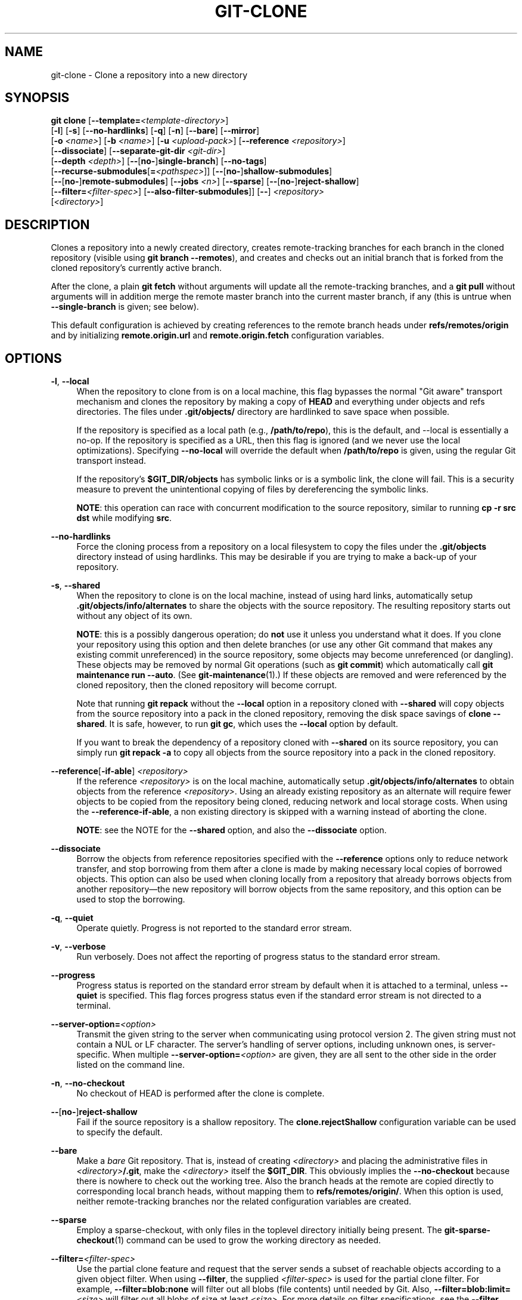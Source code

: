 '\" t
.\"     Title: git-clone
.\"    Author: [FIXME: author] [see http://www.docbook.org/tdg5/en/html/author]
.\" Generator: DocBook XSL Stylesheets vsnapshot <http://docbook.sf.net/>
.\"      Date: 2024-05-13
.\"    Manual: Git Manual
.\"    Source: Git 2.45.0.145.g3e4a232f6e
.\"  Language: English
.\"
.TH "GIT\-CLONE" "1" "2024\-05\-13" "Git 2\&.45\&.0\&.145\&.g3e4a23" "Git Manual"
.\" -----------------------------------------------------------------
.\" * Define some portability stuff
.\" -----------------------------------------------------------------
.\" ~~~~~~~~~~~~~~~~~~~~~~~~~~~~~~~~~~~~~~~~~~~~~~~~~~~~~~~~~~~~~~~~~
.\" http://bugs.debian.org/507673
.\" http://lists.gnu.org/archive/html/groff/2009-02/msg00013.html
.\" ~~~~~~~~~~~~~~~~~~~~~~~~~~~~~~~~~~~~~~~~~~~~~~~~~~~~~~~~~~~~~~~~~
.ie \n(.g .ds Aq \(aq
.el       .ds Aq '
.\" -----------------------------------------------------------------
.\" * set default formatting
.\" -----------------------------------------------------------------
.\" disable hyphenation
.nh
.\" disable justification (adjust text to left margin only)
.ad l
.\" -----------------------------------------------------------------
.\" * MAIN CONTENT STARTS HERE *
.\" -----------------------------------------------------------------
.SH "NAME"
git-clone \- Clone a repository into a new directory
.SH "SYNOPSIS"
.sp
.nf
\fBgit clone\fR [\fB\-\-template=\fR\fI<template\-directory>\fR]
          [\fB\-l\fR] [\fB\-s\fR] [\fB\-\-no\-hardlinks\fR] [\fB\-q\fR] [\fB\-n\fR] [\fB\-\-bare\fR] [\fB\-\-mirror\fR]
          [\fB\-o\fR \fI<name>\fR] [\fB\-b\fR \fI<name>\fR] [\fB\-u\fR \fI<upload\-pack>\fR] [\fB\-\-reference\fR \fI<repository>\fR]
          [\fB\-\-dissociate\fR] [\fB\-\-separate\-git\-dir\fR \fI<git\-dir>\fR]
          [\fB\-\-depth\fR \fI<depth>\fR] [\fB\-\-\fR[\fBno\-\fR]\fBsingle\-branch\fR] [\fB\-\-no\-tags\fR]
          [\fB\-\-recurse\-submodules\fR[\fB=\fR\fI<pathspec>\fR]] [\fB\-\-\fR[\fBno\-\fR]\fBshallow\-submodules\fR]
          [\fB\-\-\fR[\fBno\-\fR]\fBremote\-submodules\fR] [\fB\-\-jobs\fR \fI<n>\fR] [\fB\-\-sparse\fR] [\fB\-\-\fR[\fBno\-\fR]\fBreject\-shallow\fR]
          [\fB\-\-filter=\fR\fI<filter\-spec>\fR] [\fB\-\-also\-filter\-submodules\fR]] [\fB\-\-\fR] \fI<repository>\fR
          [\fI<directory>\fR]
.fi
.sp
.SH "DESCRIPTION"
.sp
Clones a repository into a newly created directory, creates remote\-tracking branches for each branch in the cloned repository (visible using \fBgit branch \-\-remotes\fR), and creates and checks out an initial branch that is forked from the cloned repository\(cqs currently active branch\&.
.sp
After the clone, a plain \fBgit fetch\fR without arguments will update all the remote\-tracking branches, and a \fBgit pull\fR without arguments will in addition merge the remote master branch into the current master branch, if any (this is untrue when \fB\-\-single\-branch\fR is given; see below)\&.
.sp
This default configuration is achieved by creating references to the remote branch heads under \fBrefs/remotes/origin\fR and by initializing \fBremote\&.origin\&.url\fR and \fBremote\&.origin\&.fetch\fR configuration variables\&.
.SH "OPTIONS"
.PP
\fB\-l\fR, \fB\-\-local\fR
.RS 4
When the repository to clone from is on a local machine, this flag bypasses the normal "Git aware" transport mechanism and clones the repository by making a copy of
\fBHEAD\fR
and everything under objects and refs directories\&. The files under
\fB\&.git/objects/\fR
directory are hardlinked to save space when possible\&.
.sp
If the repository is specified as a local path (e\&.g\&.,
\fB/path/to/repo\fR), this is the default, and \-\-local is essentially a no\-op\&. If the repository is specified as a URL, then this flag is ignored (and we never use the local optimizations)\&. Specifying
\fB\-\-no\-local\fR
will override the default when
\fB/path/to/repo\fR
is given, using the regular Git transport instead\&.
.sp
If the repository\(cqs
\fB$GIT_DIR/objects\fR
has symbolic links or is a symbolic link, the clone will fail\&. This is a security measure to prevent the unintentional copying of files by dereferencing the symbolic links\&.
.sp
\fBNOTE\fR: this operation can race with concurrent modification to the source repository, similar to running
\fBcp \-r src dst\fR
while modifying
\fBsrc\fR\&.
.RE
.PP
\fB\-\-no\-hardlinks\fR
.RS 4
Force the cloning process from a repository on a local filesystem to copy the files under the
\fB\&.git/objects\fR
directory instead of using hardlinks\&. This may be desirable if you are trying to make a back\-up of your repository\&.
.RE
.PP
\fB\-s\fR, \fB\-\-shared\fR
.RS 4
When the repository to clone is on the local machine, instead of using hard links, automatically setup
\fB\&.git/objects/info/alternates\fR
to share the objects with the source repository\&. The resulting repository starts out without any object of its own\&.
.sp
\fBNOTE\fR: this is a possibly dangerous operation; do
\fBnot\fR
use it unless you understand what it does\&. If you clone your repository using this option and then delete branches (or use any other Git command that makes any existing commit unreferenced) in the source repository, some objects may become unreferenced (or dangling)\&. These objects may be removed by normal Git operations (such as
\fBgit commit\fR) which automatically call
\fBgit maintenance run \-\-auto\fR\&. (See
\fBgit-maintenance\fR(1)\&.) If these objects are removed and were referenced by the cloned repository, then the cloned repository will become corrupt\&.
.sp
Note that running
\fBgit repack\fR
without the
\fB\-\-local\fR
option in a repository cloned with
\fB\-\-shared\fR
will copy objects from the source repository into a pack in the cloned repository, removing the disk space savings of
\fBclone \-\-shared\fR\&. It is safe, however, to run
\fBgit gc\fR, which uses the
\fB\-\-local\fR
option by default\&.
.sp
If you want to break the dependency of a repository cloned with
\fB\-\-shared\fR
on its source repository, you can simply run
\fBgit repack \-a\fR
to copy all objects from the source repository into a pack in the cloned repository\&.
.RE
.PP
\fB\-\-reference\fR[\fB\-if\-able\fR] \fI<repository>\fR
.RS 4
If the reference
\fI<repository>\fR
is on the local machine, automatically setup
\fB\&.git/objects/info/alternates\fR
to obtain objects from the reference
\fI<repository>\fR\&. Using an already existing repository as an alternate will require fewer objects to be copied from the repository being cloned, reducing network and local storage costs\&. When using the
\fB\-\-reference\-if\-able\fR, a non existing directory is skipped with a warning instead of aborting the clone\&.
.sp
\fBNOTE\fR: see the NOTE for the
\fB\-\-shared\fR
option, and also the
\fB\-\-dissociate\fR
option\&.
.RE
.PP
\fB\-\-dissociate\fR
.RS 4
Borrow the objects from reference repositories specified with the
\fB\-\-reference\fR
options only to reduce network transfer, and stop borrowing from them after a clone is made by making necessary local copies of borrowed objects\&. This option can also be used when cloning locally from a repository that already borrows objects from another repository\(emthe new repository will borrow objects from the same repository, and this option can be used to stop the borrowing\&.
.RE
.PP
\fB\-q\fR, \fB\-\-quiet\fR
.RS 4
Operate quietly\&. Progress is not reported to the standard error stream\&.
.RE
.PP
\fB\-v\fR, \fB\-\-verbose\fR
.RS 4
Run verbosely\&. Does not affect the reporting of progress status to the standard error stream\&.
.RE
.PP
\fB\-\-progress\fR
.RS 4
Progress status is reported on the standard error stream by default when it is attached to a terminal, unless
\fB\-\-quiet\fR
is specified\&. This flag forces progress status even if the standard error stream is not directed to a terminal\&.
.RE
.PP
\fB\-\-server\-option=\fR\fI<option>\fR
.RS 4
Transmit the given string to the server when communicating using protocol version 2\&. The given string must not contain a NUL or LF character\&. The server\(cqs handling of server options, including unknown ones, is server\-specific\&. When multiple
\fB\-\-server\-option=\fR\fI<option>\fR
are given, they are all sent to the other side in the order listed on the command line\&.
.RE
.PP
\fB\-n\fR, \fB\-\-no\-checkout\fR
.RS 4
No checkout of HEAD is performed after the clone is complete\&.
.RE
.PP
\fB\-\-\fR[\fBno\-\fR]\fBreject\-shallow\fR
.RS 4
Fail if the source repository is a shallow repository\&. The
\fBclone\&.rejectShallow\fR
configuration variable can be used to specify the default\&.
.RE
.PP
\fB\-\-bare\fR
.RS 4
Make a
\fIbare\fR
Git repository\&. That is, instead of creating
\fI<directory>\fR
and placing the administrative files in
\fI<directory>\fR\fB/\&.git\fR, make the
\fI<directory>\fR
itself the
\fB$GIT_DIR\fR\&. This obviously implies the
\fB\-\-no\-checkout\fR
because there is nowhere to check out the working tree\&. Also the branch heads at the remote are copied directly to corresponding local branch heads, without mapping them to
\fBrefs/remotes/origin/\fR\&. When this option is used, neither remote\-tracking branches nor the related configuration variables are created\&.
.RE
.PP
\fB\-\-sparse\fR
.RS 4
Employ a sparse\-checkout, with only files in the toplevel directory initially being present\&. The
\fBgit-sparse-checkout\fR(1)
command can be used to grow the working directory as needed\&.
.RE
.PP
\fB\-\-filter=\fR\fI<filter\-spec>\fR
.RS 4
Use the partial clone feature and request that the server sends a subset of reachable objects according to a given object filter\&. When using
\fB\-\-filter\fR, the supplied
\fI<filter\-spec>\fR
is used for the partial clone filter\&. For example,
\fB\-\-filter=blob:none\fR
will filter out all blobs (file contents) until needed by Git\&. Also,
\fB\-\-filter=blob:limit=\fR\fI<size>\fR
will filter out all blobs of size at least
\fI<size>\fR\&. For more details on filter specifications, see the
\fB\-\-filter\fR
option in
\fBgit-rev-list\fR(1)\&.
.RE
.PP
\fB\-\-also\-filter\-submodules\fR
.RS 4
Also apply the partial clone filter to any submodules in the repository\&. Requires
\fB\-\-filter\fR
and
\fB\-\-recurse\-submodules\fR\&. This can be turned on by default by setting the
\fBclone\&.filterSubmodules\fR
config option\&.
.RE
.PP
\fB\-\-mirror\fR
.RS 4
Set up a mirror of the source repository\&. This implies
\fB\-\-bare\fR\&. Compared to
\fB\-\-bare\fR,
\fB\-\-mirror\fR
not only maps local branches of the source to local branches of the target, it maps all refs (including remote\-tracking branches, notes etc\&.) and sets up a refspec configuration such that all these refs are overwritten by a
\fBgit remote update\fR
in the target repository\&.
.RE
.PP
\fB\-o\fR \fI<name>\fR, \fB\-\-origin\fR \fI<name>\fR
.RS 4
Instead of using the remote name
\fBorigin\fR
to keep track of the upstream repository, use
\fI<name>\fR\&. Overrides
\fBclone\&.defaultRemoteName\fR
from the config\&.
.RE
.PP
\fB\-b\fR \fI<name>\fR, \fB\-\-branch\fR \fI<name>\fR
.RS 4
Instead of pointing the newly created HEAD to the branch pointed to by the cloned repository\(cqs HEAD, point to
\fI<name>\fR
branch instead\&. In a non\-bare repository, this is the branch that will be checked out\&.
\fB\-\-branch\fR
can also take tags and detaches the HEAD at that commit in the resulting repository\&.
.RE
.PP
\fB\-u\fR \fI<upload\-pack>\fR, \fB\-\-upload\-pack\fR \fI<upload\-pack>\fR
.RS 4
When given, and the repository to clone from is accessed via ssh, this specifies a non\-default path for the command run on the other end\&.
.RE
.PP
\fB\-\-template=\fR\fI<template\-directory>\fR
.RS 4
Specify the directory from which templates will be used; (See the "TEMPLATE DIRECTORY" section of
\fBgit-init\fR(1)\&.)
.RE
.PP
\fB\-c\fR \fI<key>\fR\fB=\fR\fI<value>\fR, \fB\-\-config\fR \fI<key>\fR\fB=\fR\fI<value>\fR
.RS 4
Set a configuration variable in the newly\-created repository; this takes effect immediately after the repository is initialized, but before the remote history is fetched or any files checked out\&. The
\fI<key>\fR
is in the same format as expected by
\fBgit-config\fR(1)
(e\&.g\&.,
\fBcore\&.eol=true\fR)\&. If multiple values are given for the same key, each value will be written to the config file\&. This makes it safe, for example, to add additional fetch refspecs to the origin remote\&.
.sp
Due to limitations of the current implementation, some configuration variables do not take effect until after the initial fetch and checkout\&. Configuration variables known to not take effect are:
\fBremote\&.\fR\fI<name>\fR\fB\&.mirror\fR
and
\fBremote\&.\fR\fI<name>\fR\fB\&.tagOpt\fR\&. Use the corresponding
\fB\-\-mirror\fR
and
\fB\-\-no\-tags\fR
options instead\&.
.RE
.PP
\fB\-\-depth\fR \fI<depth>\fR
.RS 4
Create a
\fIshallow\fR
clone with a history truncated to the specified number of commits\&. Implies
\fB\-\-single\-branch\fR
unless
\fB\-\-no\-single\-branch\fR
is given to fetch the histories near the tips of all branches\&. If you want to clone submodules shallowly, also pass
\fB\-\-shallow\-submodules\fR\&.
.RE
.PP
\fB\-\-shallow\-since=\fR\fI<date>\fR
.RS 4
Create a shallow clone with a history after the specified time\&.
.RE
.PP
\fB\-\-shallow\-exclude=\fR\fI<revision>\fR
.RS 4
Create a shallow clone with a history, excluding commits reachable from a specified remote branch or tag\&. This option can be specified multiple times\&.
.RE
.PP
\fB\-\-\fR[\fBno\-\fR]\fBsingle\-branch\fR
.RS 4
Clone only the history leading to the tip of a single branch, either specified by the
\fB\-\-branch\fR
option or the primary branch remote\(cqs
\fBHEAD\fR
points at\&. Further fetches into the resulting repository will only update the remote\-tracking branch for the branch this option was used for the initial cloning\&. If the
\fBHEAD\fR
at the remote did not point at any branch when
\fB\-\-single\-branch\fR
clone was made, no remote\-tracking branch is created\&.
.RE
.PP
\fB\-\-no\-tags\fR
.RS 4
Don\(cqt clone any tags, and set
\fBremote\&.<remote>\&.tagOpt=\-\-no\-tags\fR
in the config, ensuring that future
\fBgit pull\fR
and
\fBgit fetch\fR
operations won\(cqt follow any tags\&. Subsequent explicit tag fetches will still work, (see
\fBgit-fetch\fR(1))\&.
.sp
Can be used in conjunction with
\fB\-\-single\-branch\fR
to clone and maintain a branch with no references other than a single cloned branch\&. This is useful e\&.g\&. to maintain minimal clones of the default branch of some repository for search indexing\&.
.RE
.PP
\fB\-\-recurse\-submodules\fR[\fB=\fR\fI<pathspec>\fR]
.RS 4
After the clone is created, initialize and clone submodules within based on the provided
\fI<pathspec>\fR\&. If no
\fI=<pathspec>\fR
is provided, all submodules are initialized and cloned\&. This option can be given multiple times for pathspecs consisting of multiple entries\&. The resulting clone has
\fBsubmodule\&.active\fR
set to the provided pathspec, or "\&." (meaning all submodules) if no pathspec is provided\&.
.sp
Submodules are initialized and cloned using their default settings\&. This is equivalent to running
\fBgit submodule update \-\-init \-\-recursive <pathspec>\fR
immediately after the clone is finished\&. This option is ignored if the cloned repository does not have a worktree/checkout (i\&.e\&. if any of
\fB\-\-no\-checkout\fR/\fB\-n\fR,
\fB\-\-bare\fR, or
\fB\-\-mirror\fR
is given)
.RE
.PP
\fB\-\-\fR[\fBno\-\fR]\fBshallow\-submodules\fR
.RS 4
All submodules which are cloned will be shallow with a depth of 1\&.
.RE
.PP
\fB\-\-\fR[\fBno\-\fR]\fBremote\-submodules\fR
.RS 4
All submodules which are cloned will use the status of the submodule\(cqs remote\-tracking branch to update the submodule, rather than the superproject\(cqs recorded SHA\-1\&. Equivalent to passing
\fB\-\-remote\fR
to
\fBgit submodule update\fR\&.
.RE
.PP
\fB\-\-separate\-git\-dir=\fR\fI<git\-dir>\fR
.RS 4
Instead of placing the cloned repository where it is supposed to be, place the cloned repository at the specified directory, then make a filesystem\-agnostic Git symbolic link to there\&. The result is Git repository can be separated from working tree\&.
.RE
.PP
\fB\-\-ref\-format=\fR\fI<ref\-format>\fR
.RS 4
Specify the given ref storage format for the repository\&. The valid values are:
.sp
.RS 4
.ie n \{\
\h'-04'\(bu\h'+03'\c
.\}
.el \{\
.sp -1
.IP \(bu 2.3
.\}
\fBfiles\fR
for loose files with packed\-refs\&. This is the default\&.
.RE
.sp
.RS 4
.ie n \{\
\h'-04'\(bu\h'+03'\c
.\}
.el \{\
.sp -1
.IP \(bu 2.3
.\}
\fBreftable\fR
for the reftable format\&. This format is experimental and its internals are subject to change\&.
.RE
.RE
.PP
\fB\-j\fR \fI<n>\fR, \fB\-\-jobs\fR \fI<n>\fR
.RS 4
The number of submodules fetched at the same time\&. Defaults to the
\fBsubmodule\&.fetchJobs\fR
option\&.
.RE
.PP
\fI<repository>\fR
.RS 4
The (possibly remote)
\fI<repository>\fR
to clone from\&. See the
GIT URLS
section below for more information on specifying repositories\&.
.RE
.PP
\fI<directory>\fR
.RS 4
The name of a new directory to clone into\&. The "humanish" part of the source repository is used if no
\fI<directory>\fR
is explicitly given (\fBrepo\fR
for
\fB/path/to/repo\&.git\fR
and
\fBfoo\fR
for
\fBhost\&.xz:foo/\&.git\fR)\&. Cloning into an existing directory is only allowed if the directory is empty\&.
.RE
.PP
\fB\-\-bundle\-uri=\fR\fI<uri>\fR
.RS 4
Before fetching from the remote, fetch a bundle from the given
\fI<uri>\fR
and unbundle the data into the local repository\&. The refs in the bundle will be stored under the hidden
\fBrefs/bundle/*\fR
namespace\&. This option is incompatible with
\fB\-\-depth\fR,
\fB\-\-shallow\-since\fR, and
\fB\-\-shallow\-exclude\fR\&.
.RE
.SH "GIT URLS"
.sp
In general, URLs contain information about the transport protocol, the address of the remote server, and the path to the repository\&. Depending on the transport protocol, some of this information may be absent\&.
.sp
Git supports ssh, git, http, and https protocols (in addition, ftp and ftps can be used for fetching, but this is inefficient and deprecated; do not use them)\&.
.sp
The native transport (i\&.e\&. git:// URL) does no authentication and should be used with caution on unsecured networks\&.
.sp
The following syntaxes may be used with them:
.sp
.RS 4
.ie n \{\
\h'-04'\(bu\h'+03'\c
.\}
.el \{\
.sp -1
.IP \(bu 2.3
.\}
\fBssh://\fR[\fI<user>\fR\fB@\fR]\fI<host>\fR[\fB:\fR\fI<port>\fR]\fB/\fR\fI<path\-to\-git\-repo>\fR
.RE
.sp
.RS 4
.ie n \{\
\h'-04'\(bu\h'+03'\c
.\}
.el \{\
.sp -1
.IP \(bu 2.3
.\}
\fBgit://\fR\fI<host>\fR[:\fI<port>\fR]\fB/\fR\fI<path\-to\-git\-repo>\fR
.RE
.sp
.RS 4
.ie n \{\
\h'-04'\(bu\h'+03'\c
.\}
.el \{\
.sp -1
.IP \(bu 2.3
.\}
\fBhttp\fR[\fBs\fR]\fB://\fR\fI<host>\fR[\fB:\fR\fI<port>\fR]\fB/\fR\fI<path\-to\-git\-repo>\fR
.RE
.sp
.RS 4
.ie n \{\
\h'-04'\(bu\h'+03'\c
.\}
.el \{\
.sp -1
.IP \(bu 2.3
.\}
\fBftp\fR[\fBs\fR]\fB://\fR\fI<host>\fR[\fB:\fR\fI<port>\fR]\fB/\fR\fI<path\-to\-git\-repo>\fR
.RE
.sp
An alternative scp\-like syntax may also be used with the ssh protocol:
.sp
.RS 4
.ie n \{\
\h'-04'\(bu\h'+03'\c
.\}
.el \{\
.sp -1
.IP \(bu 2.3
.\}
[\fI<user>\fR\fB@\fR]\fI<host>\fR\fB:/\fR\fI<path\-to\-git\-repo>\fR
.RE
.sp
This syntax is only recognized if there are no slashes before the first colon\&. This helps differentiate a local path that contains a colon\&. For example the local path \fBfoo:bar\fR could be specified as an absolute path or \fB\&./foo:bar\fR to avoid being misinterpreted as an ssh url\&.
.sp
The ssh and git protocols additionally support \fB~\fR\fI<username>\fR expansion:
.sp
.RS 4
.ie n \{\
\h'-04'\(bu\h'+03'\c
.\}
.el \{\
.sp -1
.IP \(bu 2.3
.\}
\fBssh://\fR[\fI<user>\fR\fB@\fR]\fI<host>\fR[\fB:\fR\fI<port>\fR]\fB/~\fR\fI<user>\fR\fB/\fR\fI<path\-to\-git\-repo>\fR
.RE
.sp
.RS 4
.ie n \{\
\h'-04'\(bu\h'+03'\c
.\}
.el \{\
.sp -1
.IP \(bu 2.3
.\}
\fBgit://\fR\fI<host>\fR[\fB:\fR\fI<port>\fR]\fB/~\fR\fI<user>\fR\fB/\fR\fI<path\-to\-git\-repo>\fR
.RE
.sp
.RS 4
.ie n \{\
\h'-04'\(bu\h'+03'\c
.\}
.el \{\
.sp -1
.IP \(bu 2.3
.\}
[\fI<user>\fR\fB@\fR]\fI<host>\fR\fB:~\fR\fI<user>\fR\fB/\fR\fI<path\-to\-git\-repo>\fR
.RE
.sp
For local repositories, also supported by Git natively, the following syntaxes may be used:
.sp
.RS 4
.ie n \{\
\h'-04'\(bu\h'+03'\c
.\}
.el \{\
.sp -1
.IP \(bu 2.3
.\}
\fB/path/to/repo\&.git/\fR
.RE
.sp
.RS 4
.ie n \{\
\h'-04'\(bu\h'+03'\c
.\}
.el \{\
.sp -1
.IP \(bu 2.3
.\}
\fBfile:///path/to/repo\&.git/\fR
.RE
.sp
These two syntaxes are mostly equivalent, except the former implies \fB\-\-local\fR option\&.
.sp
\fBgit clone\fR, \fBgit fetch\fR and \fBgit pull\fR, but not \fBgit push\fR, will also accept a suitable bundle file\&. See \fBgit-bundle\fR(1)\&.
.sp
When Git doesn\(cqt know how to handle a certain transport protocol, it attempts to use the \fBremote\-\fR\fI<transport>\fR remote helper, if one exists\&. To explicitly request a remote helper, the following syntax may be used:
.sp
.RS 4
.ie n \{\
\h'-04'\(bu\h'+03'\c
.\}
.el \{\
.sp -1
.IP \(bu 2.3
.\}
\fI<transport>\fR::\fI<address>\fR
.RE
.sp
where \fI<address>\fR may be a path, a server and path, or an arbitrary URL\-like string recognized by the specific remote helper being invoked\&. See \fBgitremote-helpers\fR(7) for details\&.
.sp
If there are a large number of similarly\-named remote repositories and you want to use a different format for them (such that the URLs you use will be rewritten into URLs that work), you can create a configuration section of the form:
.sp
.if n \{\
.RS 4
.\}
.nf
        [url "\fI<actual\-url\-base>\fR"]
                insteadOf = \fI<other\-url\-base>\fR
.fi
.if n \{\
.RE
.\}
.sp
.sp
For example, with this:
.sp
.if n \{\
.RS 4
.\}
.nf
        [url "git://git\&.host\&.xz/"]
                insteadOf = host\&.xz:/path/to/
                insteadOf = work:
.fi
.if n \{\
.RE
.\}
.sp
.sp
a URL like "work:repo\&.git" or like "host\&.xz:/path/to/repo\&.git" will be rewritten in any context that takes a URL to be "git://git\&.host\&.xz/repo\&.git"\&.
.sp
If you want to rewrite URLs for push only, you can create a configuration section of the form:
.sp
.if n \{\
.RS 4
.\}
.nf
        [url "\fI<actual\-url\-base>\fR"]
                pushInsteadOf = \fI<other\-url\-base>\fR
.fi
.if n \{\
.RE
.\}
.sp
.sp
For example, with this:
.sp
.if n \{\
.RS 4
.\}
.nf
        [url "ssh://example\&.org/"]
                pushInsteadOf = git://example\&.org/
.fi
.if n \{\
.RE
.\}
.sp
.sp
a URL like "git://example\&.org/path/to/repo\&.git" will be rewritten to "ssh://example\&.org/path/to/repo\&.git" for pushes, but pulls will still use the original URL\&.
.SH "EXAMPLES"
.sp
.RS 4
.ie n \{\
\h'-04'\(bu\h'+03'\c
.\}
.el \{\
.sp -1
.IP \(bu 2.3
.\}
Clone from upstream:
.sp
.if n \{\
.RS 4
.\}
.nf
$ git clone git://git\&.kernel\&.org/pub/scm/\&.\&.\&./linux\&.git my\-linux
$ cd my\-linux
$ make
.fi
.if n \{\
.RE
.\}
.sp
.RE
.sp
.RS 4
.ie n \{\
\h'-04'\(bu\h'+03'\c
.\}
.el \{\
.sp -1
.IP \(bu 2.3
.\}
Make a local clone that borrows from the current directory, without checking things out:
.sp
.if n \{\
.RS 4
.\}
.nf
$ git clone \-l \-s \-n \&. \&.\&./copy
$ cd \&.\&./copy
$ git show\-branch
.fi
.if n \{\
.RE
.\}
.sp
.RE
.sp
.RS 4
.ie n \{\
\h'-04'\(bu\h'+03'\c
.\}
.el \{\
.sp -1
.IP \(bu 2.3
.\}
Clone from upstream while borrowing from an existing local directory:
.sp
.if n \{\
.RS 4
.\}
.nf
$ git clone \-\-reference /git/linux\&.git \e
        git://git\&.kernel\&.org/pub/scm/\&.\&.\&./linux\&.git \e
        my\-linux
$ cd my\-linux
.fi
.if n \{\
.RE
.\}
.sp
.RE
.sp
.RS 4
.ie n \{\
\h'-04'\(bu\h'+03'\c
.\}
.el \{\
.sp -1
.IP \(bu 2.3
.\}
Create a bare repository to publish your changes to the public:
.sp
.if n \{\
.RS 4
.\}
.nf
$ git clone \-\-bare \-l /home/proj/\&.git /pub/scm/proj\&.git
.fi
.if n \{\
.RE
.\}
.sp
.RE
.SH "CONFIGURATION"
.sp
Everything below this line in this section is selectively included from the \fBgit-config\fR(1) documentation\&. The content is the same as what\(cqs found there:
.PP
\fBinit\&.templateDir\fR
.RS 4
Specify the directory from which templates will be copied\&. (See the "TEMPLATE DIRECTORY" section of
\fBgit-init\fR(1)\&.)
.RE
.PP
\fBinit\&.defaultBranch\fR
.RS 4
Allows overriding the default branch name e\&.g\&. when initializing a new repository\&.
.RE
.PP
\fBclone\&.defaultRemoteName\fR
.RS 4
The name of the remote to create when cloning a repository\&. Defaults to
\fBorigin\fR\&. It can be overridden by passing the
\fB\-\-origin\fR
command\-line option\&.
.RE
.PP
\fBclone\&.rejectShallow\fR
.RS 4
Reject cloning a repository if it is a shallow one; this can be overridden by passing the
\fB\-\-reject\-shallow\fR
option on the command line\&.
.RE
.PP
\fBclone\&.filterSubmodules\fR
.RS 4
If a partial clone filter is provided (see
\fB\-\-filter\fR
in
\fBgit-rev-list\fR(1)) and
\fB\-\-recurse\-submodules\fR
is used, also apply the filter to submodules\&.
.RE
.SH "GIT"
.sp
Part of the \fBgit\fR(1) suite
